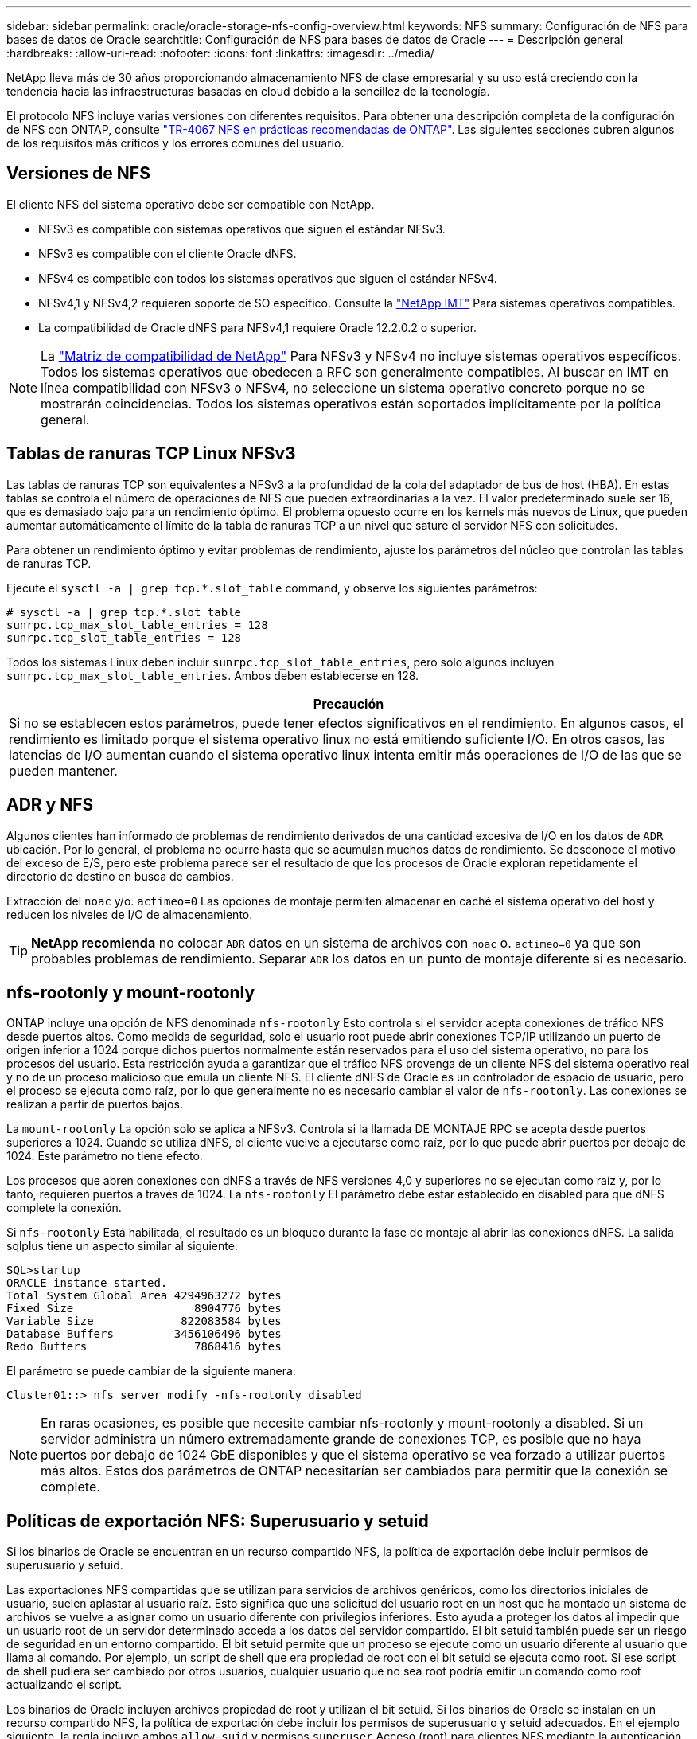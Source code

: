 ---
sidebar: sidebar 
permalink: oracle/oracle-storage-nfs-config-overview.html 
keywords: NFS 
summary: Configuración de NFS para bases de datos de Oracle 
searchtitle: Configuración de NFS para bases de datos de Oracle 
---
= Descripción general
:hardbreaks:
:allow-uri-read: 
:nofooter: 
:icons: font
:linkattrs: 
:imagesdir: ../media/


[role="lead"]
NetApp lleva más de 30 años proporcionando almacenamiento NFS de clase empresarial y su uso está creciendo con la tendencia hacia las infraestructuras basadas en cloud debido a la sencillez de la tecnología.

El protocolo NFS incluye varias versiones con diferentes requisitos. Para obtener una descripción completa de la configuración de NFS con ONTAP, consulte link:https://www.netapp.com/pdf.html?item=/media/10720-tr-4067.pdf["TR-4067 NFS en prácticas recomendadas de ONTAP"^]. Las siguientes secciones cubren algunos de los requisitos más críticos y los errores comunes del usuario.



== Versiones de NFS

El cliente NFS del sistema operativo debe ser compatible con NetApp.

* NFSv3 es compatible con sistemas operativos que siguen el estándar NFSv3.
* NFSv3 es compatible con el cliente Oracle dNFS.
* NFSv4 es compatible con todos los sistemas operativos que siguen el estándar NFSv4.
* NFSv4,1 y NFSv4,2 requieren soporte de SO específico. Consulte la link:https://imt.netapp.com/matrix/#search["NetApp IMT"^] Para sistemas operativos compatibles.
* La compatibilidad de Oracle dNFS para NFSv4,1 requiere Oracle 12.2.0.2 o superior.



NOTE: La link:https://imt.netapp.com/matrix/#search["Matriz de compatibilidad de NetApp"] Para NFSv3 y NFSv4 no incluye sistemas operativos específicos. Todos los sistemas operativos que obedecen a RFC son generalmente compatibles. Al buscar en IMT en línea compatibilidad con NFSv3 o NFSv4, no seleccione un sistema operativo concreto porque no se mostrarán coincidencias. Todos los sistemas operativos están soportados implícitamente por la política general.



== Tablas de ranuras TCP Linux NFSv3

Las tablas de ranuras TCP son equivalentes a NFSv3 a la profundidad de la cola del adaptador de bus de host (HBA). En estas tablas se controla el número de operaciones de NFS que pueden extraordinarias a la vez. El valor predeterminado suele ser 16, que es demasiado bajo para un rendimiento óptimo. El problema opuesto ocurre en los kernels más nuevos de Linux, que pueden aumentar automáticamente el límite de la tabla de ranuras TCP a un nivel que sature el servidor NFS con solicitudes.

Para obtener un rendimiento óptimo y evitar problemas de rendimiento, ajuste los parámetros del núcleo que controlan las tablas de ranuras TCP.

Ejecute el `sysctl -a | grep tcp.*.slot_table` command, y observe los siguientes parámetros:

....
# sysctl -a | grep tcp.*.slot_table
sunrpc.tcp_max_slot_table_entries = 128
sunrpc.tcp_slot_table_entries = 128
....
Todos los sistemas Linux deben incluir `sunrpc.tcp_slot_table_entries`, pero solo algunos incluyen `sunrpc.tcp_max_slot_table_entries`. Ambos deben establecerse en 128.

|===
| Precaución 


| Si no se establecen estos parámetros, puede tener efectos significativos en el rendimiento. En algunos casos, el rendimiento es limitado porque el sistema operativo linux no está emitiendo suficiente I/O. En otros casos, las latencias de I/O aumentan cuando el sistema operativo linux intenta emitir más operaciones de I/O de las que se pueden mantener. 
|===


== ADR y NFS

Algunos clientes han informado de problemas de rendimiento derivados de una cantidad excesiva de I/O en los datos de `ADR` ubicación. Por lo general, el problema no ocurre hasta que se acumulan muchos datos de rendimiento. Se desconoce el motivo del exceso de E/S, pero este problema parece ser el resultado de que los procesos de Oracle exploran repetidamente el directorio de destino en busca de cambios.

Extracción del `noac` y/o. `actimeo=0` Las opciones de montaje permiten almacenar en caché el sistema operativo del host y reducen los niveles de I/O de almacenamiento.


TIP: *NetApp recomienda* no colocar `ADR` datos en un sistema de archivos con `noac` o. `actimeo=0` ya que son probables problemas de rendimiento. Separar `ADR` los datos en un punto de montaje diferente si es necesario.



== nfs-rootonly y mount-rootonly

ONTAP incluye una opción de NFS denominada `nfs-rootonly` Esto controla si el servidor acepta conexiones de tráfico NFS desde puertos altos. Como medida de seguridad, solo el usuario root puede abrir conexiones TCP/IP utilizando un puerto de origen inferior a 1024 porque dichos puertos normalmente están reservados para el uso del sistema operativo, no para los procesos del usuario. Esta restricción ayuda a garantizar que el tráfico NFS provenga de un cliente NFS del sistema operativo real y no de un proceso malicioso que emula un cliente NFS. El cliente dNFS de Oracle es un controlador de espacio de usuario, pero el proceso se ejecuta como raíz, por lo que generalmente no es necesario cambiar el valor de `nfs-rootonly`. Las conexiones se realizan a partir de puertos bajos.

La `mount-rootonly` La opción solo se aplica a NFSv3. Controla si la llamada DE MONTAJE RPC se acepta desde puertos superiores a 1024. Cuando se utiliza dNFS, el cliente vuelve a ejecutarse como raíz, por lo que puede abrir puertos por debajo de 1024. Este parámetro no tiene efecto.

Los procesos que abren conexiones con dNFS a través de NFS versiones 4,0 y superiores no se ejecutan como raíz y, por lo tanto, requieren puertos a través de 1024. La `nfs-rootonly` El parámetro debe estar establecido en disabled para que dNFS complete la conexión.

Si `nfs-rootonly` Está habilitada, el resultado es un bloqueo durante la fase de montaje al abrir las conexiones dNFS. La salida sqlplus tiene un aspecto similar al siguiente:

....
SQL>startup
ORACLE instance started.
Total System Global Area 4294963272 bytes
Fixed Size                  8904776 bytes
Variable Size             822083584 bytes
Database Buffers         3456106496 bytes
Redo Buffers                7868416 bytes
....
El parámetro se puede cambiar de la siguiente manera:

....
Cluster01::> nfs server modify -nfs-rootonly disabled
....

NOTE: En raras ocasiones, es posible que necesite cambiar nfs-rootonly y mount-rootonly a disabled. Si un servidor administra un número extremadamente grande de conexiones TCP, es posible que no haya puertos por debajo de 1024 GbE disponibles y que el sistema operativo se vea forzado a utilizar puertos más altos. Estos dos parámetros de ONTAP necesitarían ser cambiados para permitir que la conexión se complete.



== Políticas de exportación NFS: Superusuario y setuid

Si los binarios de Oracle se encuentran en un recurso compartido NFS, la política de exportación debe incluir permisos de superusuario y setuid.

Las exportaciones NFS compartidas que se utilizan para servicios de archivos genéricos, como los directorios iniciales de usuario, suelen aplastar al usuario raíz. Esto significa que una solicitud del usuario root en un host que ha montado un sistema de archivos se vuelve a asignar como un usuario diferente con privilegios inferiores. Esto ayuda a proteger los datos al impedir que un usuario root de un servidor determinado acceda a los datos del servidor compartido. El bit setuid también puede ser un riesgo de seguridad en un entorno compartido. El bit setuid permite que un proceso se ejecute como un usuario diferente al usuario que llama al comando. Por ejemplo, un script de shell que era propiedad de root con el bit setuid se ejecuta como root. Si ese script de shell pudiera ser cambiado por otros usuarios, cualquier usuario que no sea root podría emitir un comando como root actualizando el script.

Los binarios de Oracle incluyen archivos propiedad de root y utilizan el bit setuid. Si los binarios de Oracle se instalan en un recurso compartido NFS, la política de exportación debe incluir los permisos de superusuario y setuid adecuados. En el ejemplo siguiente, la regla incluye ambos `allow-suid` y permisos `superuser` Acceso (root) para clientes NFS mediante la autenticación del sistema.

....
Cluster01::> export-policy rule show -vserver vserver1 -policyname orabin -fields allow-suid,superuser
vserver   policyname ruleindex superuser allow-suid
--------- ---------- --------- --------- ----------
vserver1  orabin     1         sys       true
....


== Configuración de NFSv4/4,1

Para la mayoría de las aplicaciones, hay muy poca diferencia entre NFSv3 y NFSv4. Las operaciones de I/O de aplicaciones suelen ser muy sencillas y no se benefician de forma significativa de algunas de las funciones avanzadas disponibles en NFSv4. Las versiones superiores de NFS no deberían considerarse como una «actualización» desde el punto de vista del almacenamiento de base de datos, sino como versiones de NFS que incluyen funciones adicionales. Por ejemplo, si se requiere la seguridad de extremo a extremo del modo de privacidad de kerberos (krb5p), se necesita NFSv4.


TIP: *NetApp recomienda* usar NFSv4,1 si se requieren capacidades de NFSv4. Existen algunas mejoras funcionales en el protocolo NFSv4 en NFSv4,1 que mejoran la resiliencia en ciertos casos perimetrales.

Cambiar a NFSv4 es más complicado que simplemente cambiar las opciones de montaje de vers=3 a vers=4,1. Para obtener una explicación más completa de la configuración de NFSv4 con ONTAP, que incluye instrucciones para configurar el sistema operativo, consulte https://www.netapp.com/pdf.html?item=/media/10720-tr-4067.pdf["Prácticas recomendadas de TR-4067 NFS en ONTAP"^]. En las siguientes secciones de este documento técnico se explican algunos de los requisitos básicos para el uso de NFSv4.



=== NFSv4 dominio

Una explicación completa de la configuración de NFSv4/4,1 está fuera del alcance de este documento, pero un problema que se encuentra comúnmente es una discrepancia en la asignación de dominio. Desde un punto de vista sysadmin, los sistemas de archivos NFS parecen comportarse normalmente, pero las aplicaciones informan de errores sobre permisos y/o setuid en determinados archivos. En algunos casos, los administradores han concluido incorrectamente que los permisos de los binarios de la aplicación se han dañado y han ejecutado comandos chown o chmod cuando el problema real era el nombre de dominio.

El nombre de dominio NFSv4 se establece en la SVM de ONTAP:

....
Cluster01::> nfs server show -fields v4-id-domain
vserver   v4-id-domain
--------- ------------
vserver1  my.lab
....
El nombre de dominio NFSv4 del host se establece en `/etc/idmap.cfg`

....
[root@host1 etc]# head /etc/idmapd.conf
[General]
#Verbosity = 0
# The following should be set to the local NFSv4 domain name
# The default is the host's DNS domain name.
Domain = my.lab
....
Los nombres de dominio deben coincidir. Si no lo hacen, aparecerán errores de asignación similares a los siguientes en la `/var/log/messages`:

....
Apr 12 11:43:08 host1 nfsidmap[16298]: nss_getpwnam: name 'root@my.lab' does not map into domain 'default.com'
....
Los binarios de aplicaciones, como los binarios de Oracle Database, incluyen archivos propiedad de root con el bit setuid, lo que significa que una discrepancia en los nombres de dominio NFSv4 provoca fallos en el inicio de Oracle y una advertencia sobre la propiedad o los permisos de un archivo llamado `oradism`, que se encuentra en la `$ORACLE_HOME/bin` directorio. Debería aparecer de la siguiente manera:

....
[root@host1 etc]# ls -l /orabin/product/19.3.0.0/dbhome_1/bin/oradism
-rwsr-x--- 1 root oinstall 147848 Apr 17  2019 /orabin/product/19.3.0.0/dbhome_1/bin/oradism
....
Si este archivo aparece con la propiedad de Nadie, puede haber un problema de asignación de dominio NFSv4.

....
[root@host1 bin]# ls -l oradism
-rwsr-x--- 1 nobody oinstall 147848 Apr 17  2019 oradism
....
Para solucionarlo, compruebe la `/etc/idmap.cfg` Haga un archivo con la configuración de v4-id-domain en ONTAP y asegúrese de que son consistentes. Si no lo son, realice los cambios necesarios, ejecute `nfsidmap -c`, y esperar un momento para que los cambios se propaguen. La propiedad del archivo debe reconocerse correctamente como root. Si un usuario había intentado ejecutar `chown root` En este archivo antes de que se corrigiera la configuración de los dominios NFS, es posible que sea necesario ejecutarlo `chown root` de nuevo.
